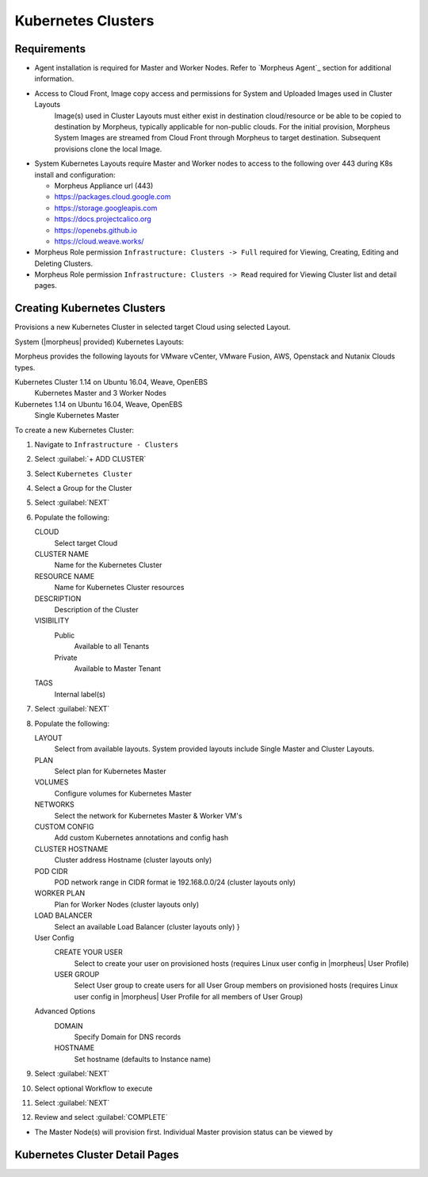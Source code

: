 Kubernetes Clusters
-------------------

Requirements
^^^^^^^^^^^^

- Agent installation is required for Master and Worker Nodes. Refer to `Morpheus Agent`_ section for additional information.
- Access to Cloud Front, Image copy access and permissions for System and Uploaded Images used in Cluster Layouts
   Image(s) used in Cluster Layouts must either exist in destination cloud/resource or be able to be copied to destination by Morpheus, typically applicable for non-public clouds. For the initial provision, Morpheus System Images are streamed from Cloud Front through Morpheus to target destination. Subsequent provisions clone the local Image.
- System Kubernetes Layouts require Master and Worker nodes to access to the following over 443 during K8s install and configuration:

  * Morpheus Appliance url (443)
  * https://packages.cloud.google.com
  * https://storage.googleapis.com
  * https://docs.projectcalico.org
  * https://openebs.github.io
  * https://cloud.weave.works/

- Morpheus Role permission ``Infrastructure: Clusters -> Full`` required for Viewing, Creating, Editing and Deleting Clusters.
- Morpheus Role permission ``Infrastructure: Clusters -> Read`` required for Viewing Cluster list and detail pages.

Creating Kubernetes Clusters
^^^^^^^^^^^^^^^^^^^^^^^^^^^^

Provisions a new Kubernetes Cluster in selected target Cloud using selected Layout.

System (|morpheus| provided) Kubernetes Layouts:

Morpheus provides the following layouts for VMware vCenter, VMware Fusion, AWS, Openstack and Nutanix Clouds types.

Kubernetes Cluster 1.14 on Ubuntu 16.04, Weave, OpenEBS
  Kubernetes Master and 3 Worker Nodes
Kubernetes 1.14 on Ubuntu 16.04, Weave, OpenEBS
  Single Kubernetes Master

To create a new Kubernetes Cluster:

#. Navigate to ``Infrastructure - Clusters``
#. Select :guilabel:`+ ADD CLUSTER`
#. Select ``Kubernetes Cluster``
#. Select a Group for the Cluster
#. Select :guilabel:`NEXT`
#. Populate the following:

   CLOUD
    Select target Cloud
   CLUSTER NAME
    Name for the Kubernetes Cluster
   RESOURCE NAME
    Name for Kubernetes Cluster resources
   DESCRIPTION
    Description of the Cluster
   VISIBILITY
    Public
      Available to all Tenants
    Private
      Available to Master Tenant
   TAGS
    Internal label(s)

#. Select :guilabel:`NEXT`
#. Populate the following:

   LAYOUT
    Select from available layouts. System provided layouts include Single Master and Cluster Layouts.
   PLAN
    Select plan for Kubernetes Master
   VOLUMES
    Configure volumes for Kubernetes Master
   NETWORKS
    Select the network for Kubernetes Master & Worker VM's
   CUSTOM CONFIG
    Add custom Kubernetes annotations and config hash
   CLUSTER HOSTNAME
    Cluster address Hostname (cluster layouts only)
   POD CIDR
    POD network range in CIDR format ie 192.168.0.0/24 (cluster layouts only)
   WORKER PLAN
    Plan for Worker Nodes (cluster layouts only)
   LOAD BALANCER
    Select an available Load Balancer (cluster layouts only) }
   User Config
     CREATE YOUR USER
       Select to create your user on provisioned hosts (requires Linux user config in |morpheus| User Profile)
     USER GROUP
       Select User group to create users for all User Group members on provisioned hosts (requires Linux user config in |morpheus| User Profile for all members of User Group)
   Advanced Options
    DOMAIN
      Specify Domain for DNS records
    HOSTNAME
      Set hostname (defaults to Instance name)

#. Select :guilabel:`NEXT`
#. Select optional Workflow to execute
#. Select :guilabel:`NEXT`
#. Review and select :guilabel:`COMPLETE`

- The Master Node(s) will provision first. Individual Master provision status can be viewed by


Kubernetes Cluster Detail Pages
^^^^^^^^^^^^^^^^^^^^^^^^^^^^^^^

.. tabs::

    .. tab:: SUMMARY

        .. image:: /images/infrastructure/clusters/kubeClusterSummary.png

    .. tab:: NAMESPACES

        .. image:: /images/infrastructure/clusters/kubeClusterNamespaces.png

    .. tab:: WIKI

        .. image:: /images/infrastructure/clusters/kubeClusterWiki.png

    .. tab:: MASTERS

        .. image:: /images/infrastructure/clusters/kubeClusterMasters.png

    .. tab:: WORKERS

        .. image:: /images/infrastructure/clusters/kubeClusterWorkers.png

    .. tab:: CONTAINERS

        .. image:: /images/infrastructure/clusters/kubeClusterContainers.png

    .. tab:: HISTORY

        .. image:: /images/infrastructure/clusters/kubeClusterHistory.png
